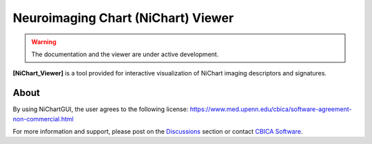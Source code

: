 ###############################################
Neuroimaging Chart (NiChart) Viewer
###############################################

.. warning::
   The documentation and the viewer are under active development.


**[NiChart_Viewer]** is a tool provided for interactive visualization of NiChart imaging descriptors and signatures.


*****
About
*****
By using NiChartGUI, the user agrees to the following license:
https://www.med.upenn.edu/cbica/software-agreement-non-commercial.html

For more information and support, please post on the `Discussions <https://github.com/CBICA/NiChartGUI/discussions>`_
section or contact `CBICA Software <software@cbica.upenn.edu>`_.
